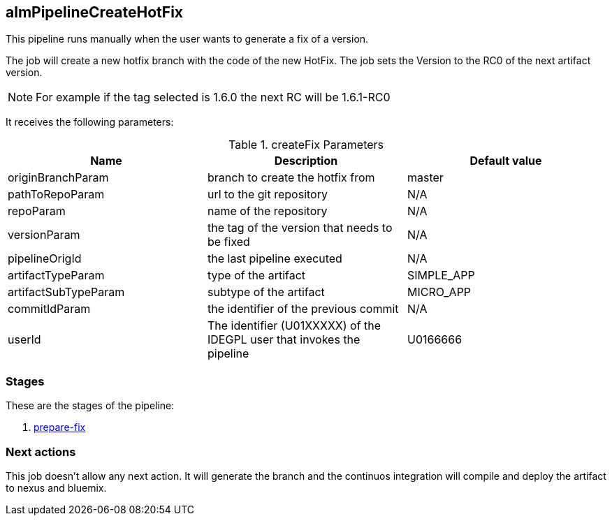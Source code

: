 
## almPipelineCreateHotFix

This pipeline runs manually when the user wants to generate a fix of a version. 

The job will create a new hotfix branch with the code of the new HotFix. The job sets the Version to the RC0 of the next artifact version.

NOTE: For example if the tag selected is 1.6.0 the next RC will be 1.6.1-RC0 

It receives the following parameters:

.createFix Parameters
|===
|Name|Description|Default value

| originBranchParam
| branch to create the hotfix from
| master

| pathToRepoParam
| url to the git repository
| N/A

| repoParam
| name of the repository
| N/A

| versionParam
| the tag of the version that needs to be fixed
| N/A

| pipelineOrigId
| the last pipeline executed 
| N/A

| artifactTypeParam
| type of the artifact
| SIMPLE_APP

| artifactSubTypeParam
| subtype of the artifact
| MICRO_APP

| commitIdParam
| the identifier of the previous commit
| N/A

| userId
| The identifier (U01XXXXX) of the IDEGPL user that invokes the pipeline
| U0166666
|===

### Stages

These are the stages of the pipeline:

. <<stagesPipelines.adoc#prepare-fix,prepare-fix>>

### Next actions

This job doesn't allow any next action. It will generate the branch and the continuos integration will compile and deploy the artifact to nexus and bluemix.
